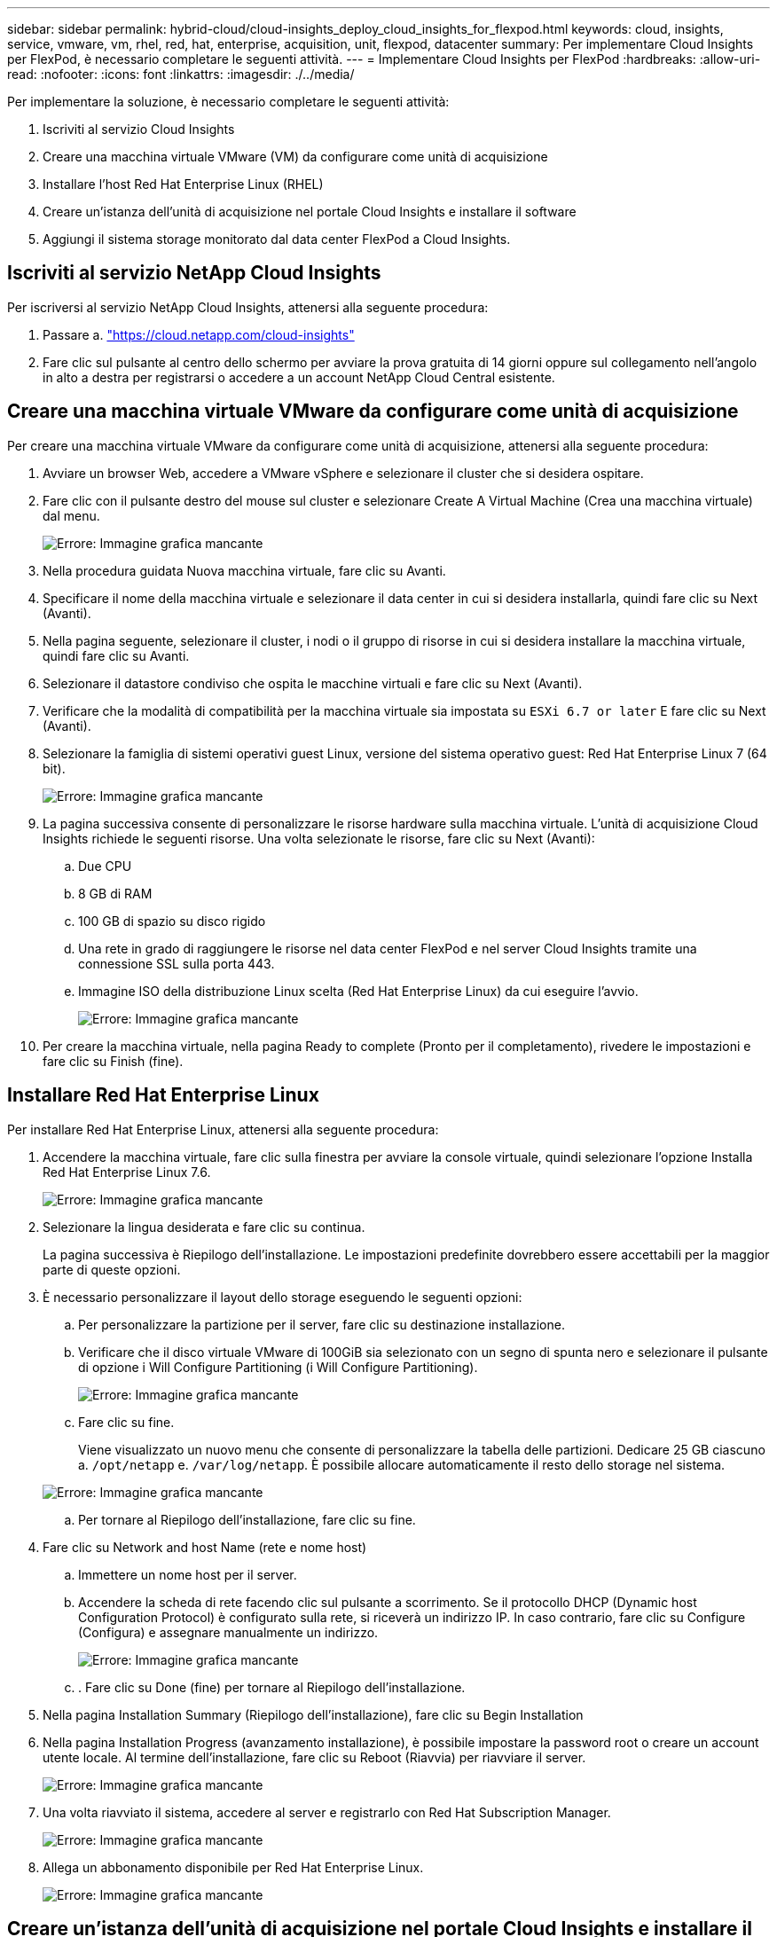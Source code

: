 ---
sidebar: sidebar 
permalink: hybrid-cloud/cloud-insights_deploy_cloud_insights_for_flexpod.html 
keywords: cloud, insights, service, vmware, vm, rhel, red, hat, enterprise, acquisition, unit, flexpod, datacenter 
summary: Per implementare Cloud Insights per FlexPod, è necessario completare le seguenti attività. 
---
= Implementare Cloud Insights per FlexPod
:hardbreaks:
:allow-uri-read: 
:nofooter: 
:icons: font
:linkattrs: 
:imagesdir: ./../media/


[role="lead"]
Per implementare la soluzione, è necessario completare le seguenti attività:

. Iscriviti al servizio Cloud Insights
. Creare una macchina virtuale VMware (VM) da configurare come unità di acquisizione
. Installare l'host Red Hat Enterprise Linux (RHEL)
. Creare un'istanza dell'unità di acquisizione nel portale Cloud Insights e installare il software
. Aggiungi il sistema storage monitorato dal data center FlexPod a Cloud Insights.




== Iscriviti al servizio NetApp Cloud Insights

Per iscriversi al servizio NetApp Cloud Insights, attenersi alla seguente procedura:

. Passare a. https://cloud.netapp.com/cloud-insights["https://cloud.netapp.com/cloud-insights"^]
. Fare clic sul pulsante al centro dello schermo per avviare la prova gratuita di 14 giorni oppure sul collegamento nell'angolo in alto a destra per registrarsi o accedere a un account NetApp Cloud Central esistente.




== Creare una macchina virtuale VMware da configurare come unità di acquisizione

Per creare una macchina virtuale VMware da configurare come unità di acquisizione, attenersi alla seguente procedura:

. Avviare un browser Web, accedere a VMware vSphere e selezionare il cluster che si desidera ospitare.
. Fare clic con il pulsante destro del mouse sul cluster e selezionare Create A Virtual Machine (Crea una macchina virtuale) dal menu.
+
image:cloud-insights_image3.png["Errore: Immagine grafica mancante"]

. Nella procedura guidata Nuova macchina virtuale, fare clic su Avanti.
. Specificare il nome della macchina virtuale e selezionare il data center in cui si desidera installarla, quindi fare clic su Next (Avanti).
. Nella pagina seguente, selezionare il cluster, i nodi o il gruppo di risorse in cui si desidera installare la macchina virtuale, quindi fare clic su Avanti.
. Selezionare il datastore condiviso che ospita le macchine virtuali e fare clic su Next (Avanti).
. Verificare che la modalità di compatibilità per la macchina virtuale sia impostata su `ESXi 6.7 or later` E fare clic su Next (Avanti).
. Selezionare la famiglia di sistemi operativi guest Linux, versione del sistema operativo guest: Red Hat Enterprise Linux 7 (64 bit).
+
image:cloud-insights_image4.png["Errore: Immagine grafica mancante"]

. La pagina successiva consente di personalizzare le risorse hardware sulla macchina virtuale. L'unità di acquisizione Cloud Insights richiede le seguenti risorse. Una volta selezionate le risorse, fare clic su Next (Avanti):
+
.. Due CPU
.. 8 GB di RAM
.. 100 GB di spazio su disco rigido
.. Una rete in grado di raggiungere le risorse nel data center FlexPod e nel server Cloud Insights tramite una connessione SSL sulla porta 443.
.. Immagine ISO della distribuzione Linux scelta (Red Hat Enterprise Linux) da cui eseguire l'avvio.
+
image:cloud-insights_image5.png["Errore: Immagine grafica mancante"]



. Per creare la macchina virtuale, nella pagina Ready to complete (Pronto per il completamento), rivedere le impostazioni e fare clic su Finish (fine).




== Installare Red Hat Enterprise Linux

Per installare Red Hat Enterprise Linux, attenersi alla seguente procedura:

. Accendere la macchina virtuale, fare clic sulla finestra per avviare la console virtuale, quindi selezionare l'opzione Installa Red Hat Enterprise Linux 7.6.
+
image:cloud-insights_image6.png["Errore: Immagine grafica mancante"]

. Selezionare la lingua desiderata e fare clic su continua.
+
La pagina successiva è Riepilogo dell'installazione. Le impostazioni predefinite dovrebbero essere accettabili per la maggior parte di queste opzioni.

. È necessario personalizzare il layout dello storage eseguendo le seguenti opzioni:
+
.. Per personalizzare la partizione per il server, fare clic su destinazione installazione.
.. Verificare che il disco virtuale VMware di 100GiB sia selezionato con un segno di spunta nero e selezionare il pulsante di opzione i Will Configure Partitioning (i Will Configure Partitioning).
+
image:cloud-insights_image7.png["Errore: Immagine grafica mancante"]

.. Fare clic su fine.
+
Viene visualizzato un nuovo menu che consente di personalizzare la tabella delle partizioni. Dedicare 25 GB ciascuno a. `/opt/netapp` e. `/var/log/netapp`. È possibile allocare automaticamente il resto dello storage nel sistema.

+
image:cloud-insights_image8.png["Errore: Immagine grafica mancante"]

.. Per tornare al Riepilogo dell'installazione, fare clic su fine.


. Fare clic su Network and host Name (rete e nome host)
+
.. Immettere un nome host per il server.
.. Accendere la scheda di rete facendo clic sul pulsante a scorrimento. Se il protocollo DHCP (Dynamic host Configuration Protocol) è configurato sulla rete, si riceverà un indirizzo IP. In caso contrario, fare clic su Configure (Configura) e assegnare manualmente un indirizzo.
+
image:cloud-insights_image9.png["Errore: Immagine grafica mancante"]

.. . Fare clic su Done (fine) per tornare al Riepilogo dell'installazione.


. Nella pagina Installation Summary (Riepilogo dell'installazione), fare clic su Begin Installation
. Nella pagina Installation Progress (avanzamento installazione), è possibile impostare la password root o creare un account utente locale. Al termine dell'installazione, fare clic su Reboot (Riavvia) per riavviare il server.
+
image:cloud-insights_image10.png["Errore: Immagine grafica mancante"]

. Una volta riavviato il sistema, accedere al server e registrarlo con Red Hat Subscription Manager.
+
image:cloud-insights_image11.png["Errore: Immagine grafica mancante"]

. Allega un abbonamento disponibile per Red Hat Enterprise Linux.
+
image:cloud-insights_image12.png["Errore: Immagine grafica mancante"]





== Creare un'istanza dell'unità di acquisizione nel portale Cloud Insights e installare il software

Per creare un'istanza dell'unità di acquisizione nel portale Cloud Insights e installare il software, attenersi alla seguente procedura:

. Dalla home page di Cloud Insights, passare il mouse sulla voce Amministratore nel menu principale a sinistra e selezionare Data Collector dal menu.
+
image:cloud-insights_image13.png["Errore: Immagine grafica mancante"]

. Nella parte superiore centrale della pagina Data Collector, fare clic sul collegamento Acquisition Units (unità di acquisizione).
+
image:cloud-insights_image14.png["Errore: Immagine grafica mancante"]

. Per creare una nuova unità di acquisizione, fare clic sul pulsante a destra.
+
image:cloud-insights_image15.png["Errore: Immagine grafica mancante"]

. Selezionare il sistema operativo che si desidera utilizzare per ospitare l'unità di acquisizione e seguire le istruzioni per copiare lo script di installazione dalla pagina Web.
+
In questo esempio, si tratta di un server Linux, che fornisce un frammento e un token da incollare nella CLI sul nostro host. La pagina Web attende la connessione dell'unità di acquisizione.

+
image:cloud-insights_image16.png["Errore: Immagine grafica mancante"]

. Incollare il frammento nella CLI della macchina Red Hat Enterprise Linux che ha eseguito il provisioning e fare clic su Invio.
+
image:cloud-insights_image17.png["Errore: Immagine grafica mancante"]

+
Il programma di installazione scarica un pacchetto compresso e avvia l'installazione. Una volta completata l'installazione, viene visualizzato un messaggio che indica che l'unità di acquisizione è stata registrata con NetApp Cloud Insights.

+
image:cloud-insights_image18.png["Errore: Immagine grafica mancante"]





== Aggiungi il sistema storage monitorato dal data center FlexPod a Cloud Insights

Per aggiungere il sistema di storage ONTAP da un'implementazione FlexPod, attenersi alla seguente procedura:

. Tornare alla pagina unità di acquisizione sul portale Cloud Insights e individuare l'unità appena registrata elencata. Per visualizzare un riepilogo del reparto, fare clic sull'unità.
+
image:cloud-insights_image19.png["Errore: Immagine grafica mancante"]

. Per avviare una procedura guidata per aggiungere il sistema di storage, nella pagina Summary (Riepilogo), fare clic sul pulsante per creare un data collector. La prima pagina visualizza tutti i sistemi da cui è possibile raccogliere i dati. Utilizzare la barra di ricerca per cercare ONTAP.
+
image:cloud-insights_image20.png["Errore: Immagine grafica mancante"]

. Selezionare il software di gestione dei dati ONTAP.
+
Viene visualizzata una pagina che consente di assegnare un nome all'implementazione e selezionare l'unità di acquisizione da utilizzare. È possibile fornire le informazioni di connettività e le credenziali per il sistema ONTAP e verificare la connessione per confermare.

+
image:cloud-insights_image21.png["Errore: Immagine grafica mancante"]

. Fare clic su complete Setup (completa installazione)
+
Il portale torna alla pagina Data Collector e il Data Collector inizia il primo polling per raccogliere i dati dal sistema di storage ONTAP nel data center FlexPod.

+
image:cloud-insights_image22.png["Errore: Immagine grafica mancante"]


